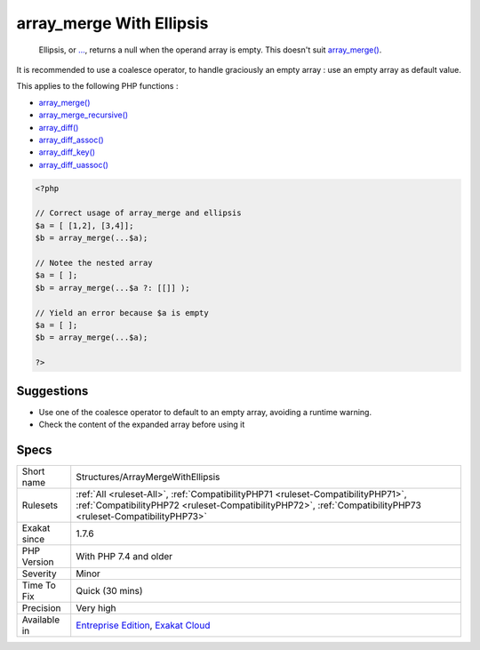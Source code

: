 .. _structures-arraymergewithellipsis:

.. _array\_merge-with-ellipsis:

array_merge With Ellipsis
+++++++++++++++++++++++++

  Ellipsis, or `... <https://www.php.net/manual/en/functions.arguments.php#functions.variable-arg-list>`_, returns a null when the operand array is empty. This doesn't suit `array_merge() <https://www.php.net/array_merge>`_. 

It is recommended to use a coalesce operator, to handle graciously an empty array : use an empty array as default value.

This applies to the following PHP functions : 

* `array_merge() <https://www.php.net/array_merge>`_
* `array_merge_recursive() <https://www.php.net/array_merge_recursive>`_
* `array_diff() <https://www.php.net/array_diff>`_
* `array_diff_assoc() <https://www.php.net/array_diff_assoc>`_
* `array_diff_key() <https://www.php.net/array_diff_key>`_
* `array_diff_uassoc() <https://www.php.net/array_diff_uassoc>`_

.. code-block:: php
   
   <?php
   
   // Correct usage of array_merge and ellipsis
   $a = [ [1,2], [3,4]];
   $b = array_merge(...$a);
   
   // Notee the nested array
   $a = [ ];
   $b = array_merge(...$a ?: [[]] );
   
   // Yield an error because $a is empty
   $a = [ ];
   $b = array_merge(...$a);
   
   ?>

Suggestions
___________

* Use one of the coalesce operator to default to an empty array, avoiding a runtime warning.
* Check the content of the expanded array before using it




Specs
_____

+--------------+--------------------------------------------------------------------------------------------------------------------------------------------------------------------------------------------------+
| Short name   | Structures/ArrayMergeWithEllipsis                                                                                                                                                                |
+--------------+--------------------------------------------------------------------------------------------------------------------------------------------------------------------------------------------------+
| Rulesets     | :ref:`All <ruleset-All>`, :ref:`CompatibilityPHP71 <ruleset-CompatibilityPHP71>`, :ref:`CompatibilityPHP72 <ruleset-CompatibilityPHP72>`, :ref:`CompatibilityPHP73 <ruleset-CompatibilityPHP73>` |
+--------------+--------------------------------------------------------------------------------------------------------------------------------------------------------------------------------------------------+
| Exakat since | 1.7.6                                                                                                                                                                                            |
+--------------+--------------------------------------------------------------------------------------------------------------------------------------------------------------------------------------------------+
| PHP Version  | With PHP 7.4 and older                                                                                                                                                                           |
+--------------+--------------------------------------------------------------------------------------------------------------------------------------------------------------------------------------------------+
| Severity     | Minor                                                                                                                                                                                            |
+--------------+--------------------------------------------------------------------------------------------------------------------------------------------------------------------------------------------------+
| Time To Fix  | Quick (30 mins)                                                                                                                                                                                  |
+--------------+--------------------------------------------------------------------------------------------------------------------------------------------------------------------------------------------------+
| Precision    | Very high                                                                                                                                                                                        |
+--------------+--------------------------------------------------------------------------------------------------------------------------------------------------------------------------------------------------+
| Available in | `Entreprise Edition <https://www.exakat.io/entreprise-edition>`_, `Exakat Cloud <https://www.exakat.io/exakat-cloud/>`_                                                                          |
+--------------+--------------------------------------------------------------------------------------------------------------------------------------------------------------------------------------------------+


